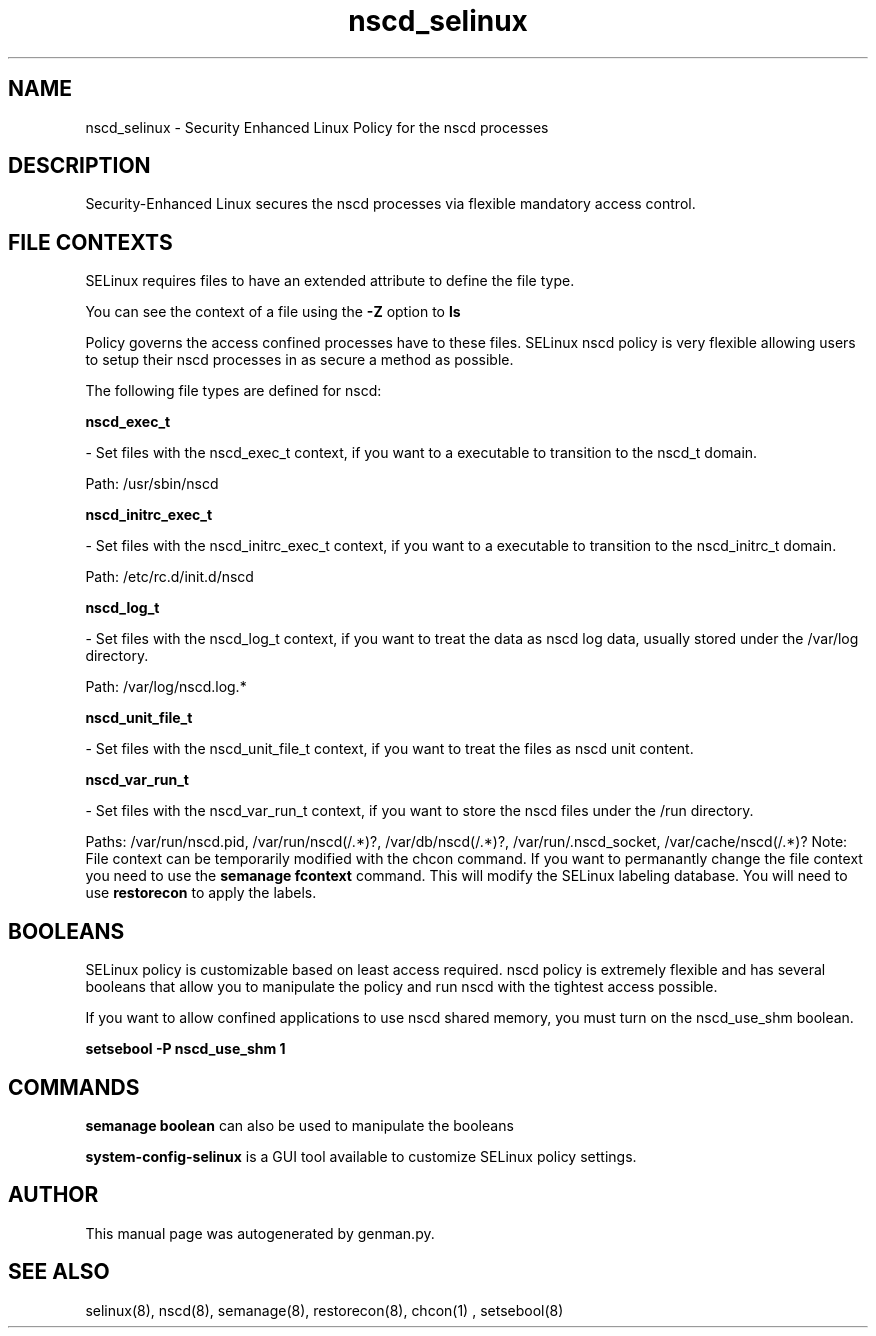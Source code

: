 .TH  "nscd_selinux"  "8"  "nscd" "dwalsh@redhat.com" "nscd SELinux Policy documentation"
.SH "NAME"
nscd_selinux \- Security Enhanced Linux Policy for the nscd processes
.SH "DESCRIPTION"

Security-Enhanced Linux secures the nscd processes via flexible mandatory access
control.  
.SH FILE CONTEXTS
SELinux requires files to have an extended attribute to define the file type. 
.PP
You can see the context of a file using the \fB\-Z\fP option to \fBls\bP
.PP
Policy governs the access confined processes have to these files. 
SELinux nscd policy is very flexible allowing users to setup their nscd processes in as secure a method as possible.
.PP 
The following file types are defined for nscd:


.EX
.B nscd_exec_t 
.EE

- Set files with the nscd_exec_t context, if you want to a executable to transition to the nscd_t domain.

.br
Path: 
/usr/sbin/nscd

.EX
.B nscd_initrc_exec_t 
.EE

- Set files with the nscd_initrc_exec_t context, if you want to a executable to transition to the nscd_initrc_t domain.

.br
Path: 
/etc/rc\.d/init\.d/nscd

.EX
.B nscd_log_t 
.EE

- Set files with the nscd_log_t context, if you want to treat the data as nscd log data, usually stored under the /var/log directory.

.br
Path: 
/var/log/nscd\.log.*

.EX
.B nscd_unit_file_t 
.EE

- Set files with the nscd_unit_file_t context, if you want to treat the files as nscd unit content.


.EX
.B nscd_var_run_t 
.EE

- Set files with the nscd_var_run_t context, if you want to store the nscd files under the /run directory.

.br
Paths: 
/var/run/nscd\.pid, /var/run/nscd(/.*)?, /var/db/nscd(/.*)?, /var/run/\.nscd_socket, /var/cache/nscd(/.*)?
Note: File context can be temporarily modified with the chcon command.  If you want to permanantly change the file context you need to use the 
.B semanage fcontext 
command.  This will modify the SELinux labeling database.  You will need to use
.B restorecon
to apply the labels.

.SH BOOLEANS
SELinux policy is customizable based on least access required.  nscd policy is extremely flexible and has several booleans that allow you to manipulate the policy and run nscd with the tightest access possible.


.PP
If you want to allow confined applications to use nscd shared memory, you must turn on the nscd_use_shm boolean.

.EX
.B setsebool -P nscd_use_shm 1
.EE

.SH "COMMANDS"

.B semanage boolean
can also be used to manipulate the booleans

.PP
.B system-config-selinux 
is a GUI tool available to customize SELinux policy settings.

.SH AUTHOR	
This manual page was autogenerated by genman.py.

.SH "SEE ALSO"
selinux(8), nscd(8), semanage(8), restorecon(8), chcon(1)
, setsebool(8)
